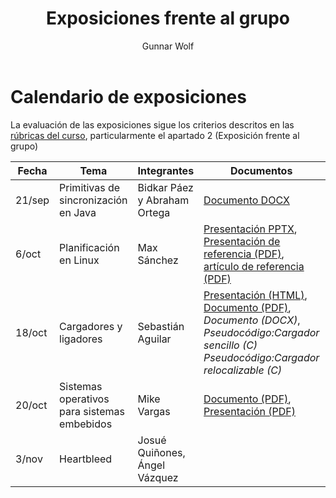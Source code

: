 #+title: Exposiciones frente al grupo
#+author: Gunnar Wolf

* Calendario de exposiciones

La evaluación de las exposiciones sigue los criterios descritos en las
[[http://gwolf.sistop.org/rubricas.pdf][rúbricas del curso]], particularmente el apartado 2 (Exposición frente
al grupo)


|--------+---------------------------------------------+-------------------------------+-----------------------------------------------------------------------------------+------------|
| Fecha  | Tema                                        | Integrantes                   | Documentos                                                                        | Evaluación |
|--------+---------------------------------------------+-------------------------------+-----------------------------------------------------------------------------------+------------|
| 21/sep | Primitivas de sincronización en Java        | Bidkar Páez y Abraham Ortega  | [[./Primitivas_JAVA/Primitivas_JAVA.docx][Documento DOCX]]                                                                    | [[./Primitivas_JAVA/evaluacion.org][Evaluación]] |
| 6/oct  | Planificación en Linux                      | Max Sánchez                   | [[./planificadorCFS/planificadorCFS.pptx][Presentación PPTX]], [[./planificadorCFS/scheduling.pdf][Presentación de referencia (PDF)]], [[./planificadorCFS/linux_scheduler_notes_final.pdf][artículo de referencia (PDF)]] | [[./planificadorCFS/evaluacion.org][Evaluación]] |
| 18/oct | Cargadores y ligadores                      | Sebastián Aguilar            | [[./Cargadores_Ligadores/presentacion-Cargadores y Ligadores.html][Presentación (HTML)]], [[./Cargadores_Ligadores/Teoria.pdf][Documento (PDF)]], [[Cargadores_Ligadores/Teoria.docx][Documento (DOCX)]], [[Cargadores_Ligadores/pseudocodigo_cargador_sencillo.c][Pseudocódigo:Cargador sencillo (C)]]  [[Cargadores_Ligadores/pseudocodigo_cargador_relocalizable.c][Pseudocódigo:Cargador relocalizable (C)]] | [[./Cargadores_Ligadores/evaluacion.org][Evaluación]] |
| 20/oct | Sistemas operativos para sistemas embebidos | Mike Vargas                  | [[./SistOp en SistEmb/Escrito.pdf][Documento (PDF)]], [[./SistOp%20en%20SistEmb/Present.pdf][Presentación (PDF)]]                                                                                                 | [[./SistOp en SistEmb/evaluacion.org][Evaluación]] |
| 3/nov  | Heartbleed                                  | Josué Quiñones, Ángel Vázquez |                                                                                   |            |
|--------+---------------------------------------------+-------------------------------+-----------------------------------------------------------------------------------+------------|
